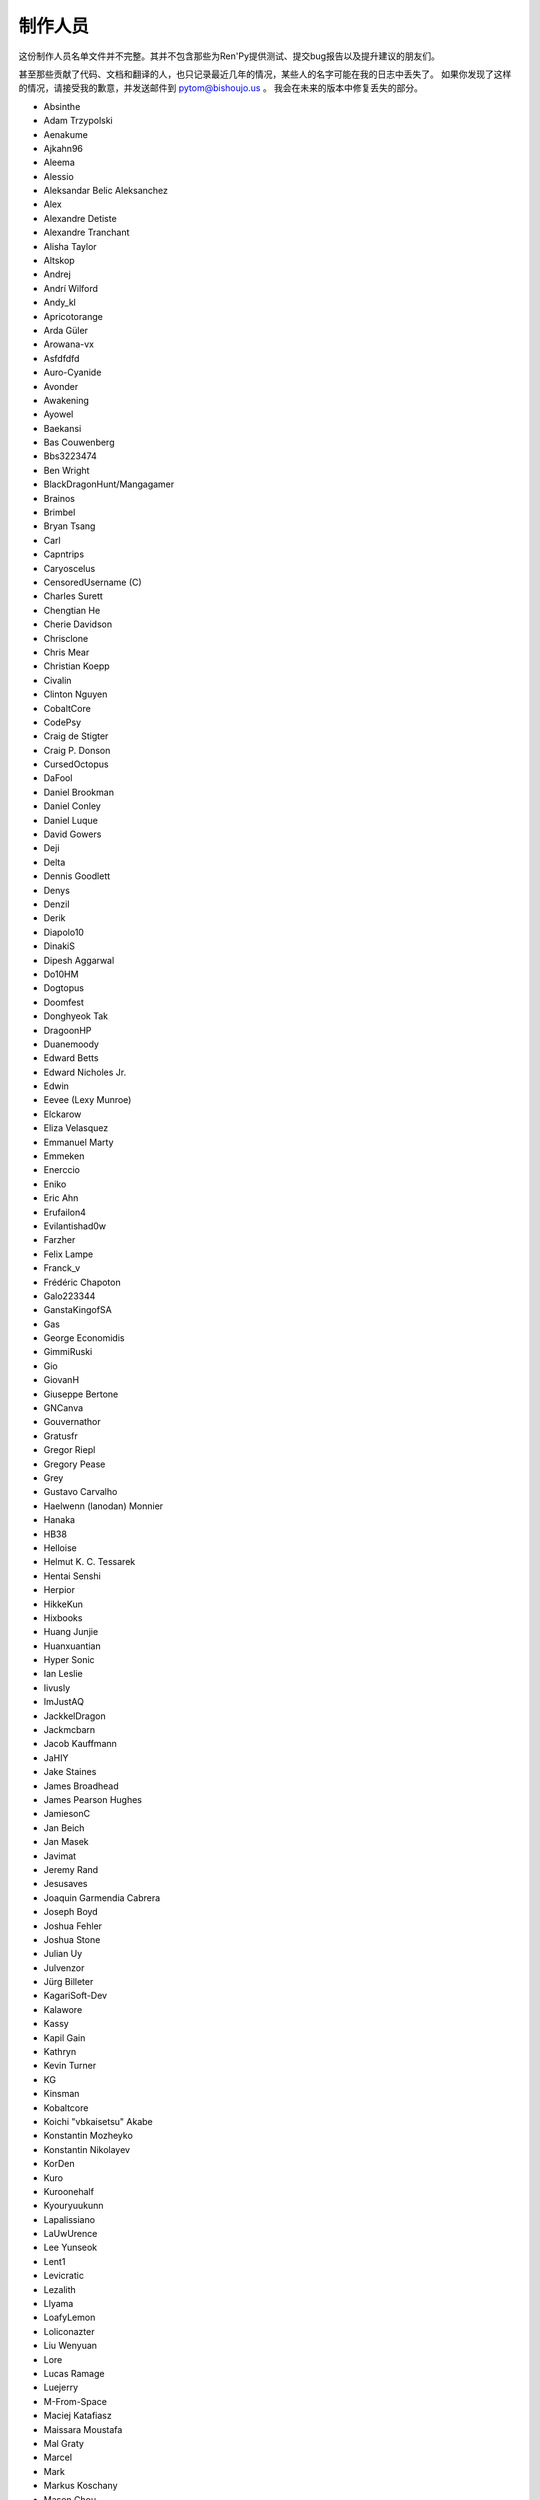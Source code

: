 =========
制作人员
=========

这份制作人员名单文件并不完整。其并不包含那些为Ren'Py提供测试、提交bug报告以及提升建议的朋友们。

甚至那些贡献了代码、文档和翻译的人，也只记录最近几年的情况，某些人的名字可能在我的日志中丢失了。
如果你发现了这样的情况，请接受我的歉意，并发送邮件到 pytom@bishoujo.us 。
我会在未来的版本中修复丢失的部分。

* Absinthe
* Adam Trzypolski
* Aenakume
* Ajkahn96
* Aleema
* Alessio
* Aleksandar Belic Aleksanchez
* Alex
* Alexandre Detiste
* Alexandre Tranchant
* Alisha Taylor
* Altskop
* Andrej
* Andrí Wilford
* Andy_kl
* Apricotorange
* Arda Güler
* Arowana-vx
* Asfdfdfd
* Auro-Cyanide
* Avonder
* Awakening
* Ayowel
* Baekansi
* Bas Couwenberg
* Bbs3223474
* Ben Wright
* BlackDragonHunt/Mangagamer
* Brainos
* Brimbel
* Bryan Tsang
* Carl
* Capntrips
* Caryoscelus
* CensoredUsername (C)
* Charles Surett
* Chengtian He
* Cherie Davidson
* Chrisclone
* Chris Mear
* Christian Koepp
* Civalin
* Clinton Nguyen
* CobaltCore
* CodePsy
* Craig de Stigter
* Craig P. Donson
* CursedOctopus
* DaFool
* Daniel Brookman
* Daniel Conley
* Daniel Luque
* David Gowers
* Deji
* Delta
* Dennis Goodlett
* Denys
* Denzil
* Derik
* Diapolo10
* DinakiS
* Dipesh Aggarwal
* Do10HM
* Dogtopus
* Doomfest
* Donghyeok Tak
* DragoonHP
* Duanemoody
* Edward Betts
* Edward Nicholes Jr.
* Edwin
* Eevee (Lexy Munroe)
* Elckarow
* Eliza Velasquez
* Emmanuel Marty
* Emmeken
* Enerccio
* Eniko
* Eric Ahn
* Erufailon4
* Evilantishad0w
* Farzher
* Felix Lampe
* Franck_v
* Frédéric Chapoton
* Galo223344
* GanstaKingofSA
* Gas
* George Economidis
* GimmiRuski
* Gio
* GiovanH
* Giuseppe Bertone
* GNCanva
* Gouvernathor
* Gratusfr
* Gregor Riepl
* Gregory Pease
* Grey
* Gustavo Carvalho
* Haelwenn (lanodan) Monnier
* Hanaka
* HB38
* Helloise
* Helmut K. C. Tessarek
* Hentai Senshi
* Herpior
* HikkeKun
* Hixbooks
* Huang Junjie
* Huanxuantian
* Hyper Sonic
* Ian Leslie
* Iivusly
* ImJustAQ
* JackkelDragon
* Jackmcbarn
* Jacob Kauffmann
* JaHIY
* Jake Staines
* James Broadhead
* James Pearson Hughes
* JamiesonC
* Jan Beich
* Jan Masek
* Javimat
* Jeremy Rand
* Jesusaves
* Joaquin Garmendia Cabrera
* Joseph Boyd
* Joshua Fehler
* Joshua Stone
* Julian Uy
* Julvenzor
* Jürg Billeter
* KagariSoft-Dev
* Kalawore
* Kassy
* Kapil Gain
* Kathryn
* Kevin Turner
* KG
* Kinsman
* Kobaltcore
* Koichi "vbkaisetsu" Akabe
* Konstantin Mozheyko
* Konstantin Nikolayev
* KorDen
* Kuro
* Kuroonehalf
* Kyouryuukunn
* Lapalissiano
* LaUwUrence
* Lee Yunseok
* Lent1
* Levicratic
* Lezalith
* Llyama
* LoafyLemon
* Loliconazter
* Liu Wenyuan
* Lore
* Lucas Ramage
* Luejerry
* M-From-Space
* Maciej Katafiasz
* Maissara Moustafa
* Mal Graty
* Marcel
* Mark
* Markus Koschany
* Mason Chou
* Matias B.
* Matěj Račinský
* Matt George
* Matthew Vimislik
* Max le Fou
* Maxwell Paul Brickner
* Meithal
* Merumelu
* Michael
* Midgethetree
* mikey (ATP Projects)
* Minger0
* Morgan Willcock
* Moshibit
* MrStalker
* Mugenjohncel (Uncle Mugen)
* Muhammad Nur Hidayat Yasuyoshi
* Multimokia
* NattyanTV
* Naughty Road
* Neotus
* Neyunse
* NetGenSuperstar
* 逆转咸鱼
* NoJoker
* Nolanlemahn
* Noriverwater
* Npckc
* Numerlor
* Nxcrft
* Nyaatrap
* OctoSpacc
* OleSTEEP
* Oscar Six
* Oshi-Shinobu
* Patrick Dawson
* Paul J Martinez
* Paul Morio
* Pavel Langwell
* Peter DeVita
* Petr Abdulin
* Philat
* Pionere
* Piroshki
* Pratomo Asta Nugraha
* Project Gardares
* Psunbury
* Raj Singh Chauhan
* Raspberry-soft
* Rastagong
* RangHo Lee
* Remix
* Ren
* Renoa
* Reptile
* Ruben Jesus Garcia-Hernandez
* Ria-kon
* Ricardo Pérez
* Rikxz
* rivvil
* Robert Penner
* Roope Herpiö
* Saamkhaih Kyakya
* SahabandhSthabara
* Saltome
* Sandra "Maxi" Molina
* Sapphi
* Scout
* Sergey Musiyenko
* Shayne Officer
* Shawna-p
* Shehriyar Qureshi
* Shiz
* Siege-Wizard
* SleepKirby
* Spiky Caterpillar
* Sunrise Sarsaparilla
* Susnux
* Sylvain Beucler
* Symegac
* Tey
* The66F95
* Thuong Nguyen Huu
* Tichq
* Tlm-2501
* Tmrwiz
* Totally a booplicate
* Vadim Karpenko
* Valery Iwanofu
* Veydzh3r
* Viktoras Agejevas
* Viliam Búr
* Vladya
* Vollschauer
* William Tumeo
* Winter Wolves
* Woolion
* Xavi-Mat
* Xareyli
* Xela
* Zedraxlo
* Zhangning
* Zigmut
* Zout141
* ねゆんせ
* 琴梨梨

以及你们的首席开发：

* Tom "PyTom" Rothamel
